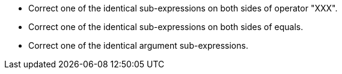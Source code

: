 * Correct one of the identical sub-expressions on both sides of operator "XXX".
* Correct one of the identical sub-expressions on both sides of equals.
* Correct one of the identical argument sub-expressions.